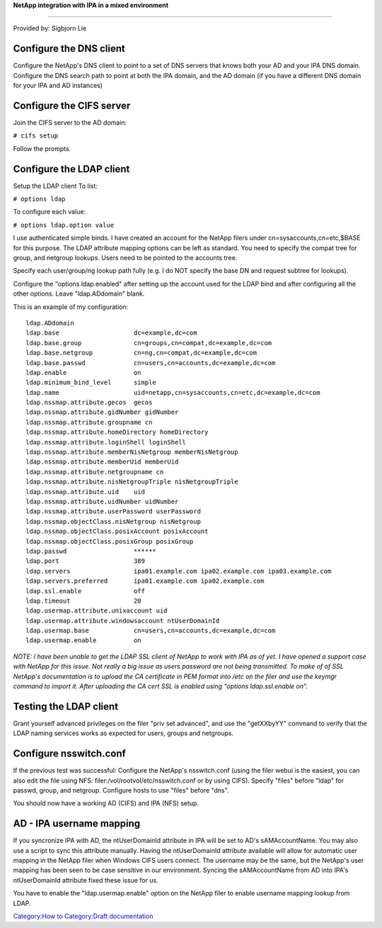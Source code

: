 **NetApp integration with IPA in a mixed environment**

--------------

Provided by: Sigbjorn Lie



Configure the DNS client
------------------------

Configure the NetApp's DNS client to point to a set of DNS servers that
knows both your AD and your IPA DNS domain. Configure the DNS search
path to point at both the IPA domain, and the AD domain (if you have a
different DNS domain for your IPA and AD instances)



Configure the CIFS server
-------------------------

Join the CIFS server to the AD domain:

``# cifs setup``

Follow the prompts.



Configure the LDAP client
-------------------------

Setup the LDAP client To list:

``# options ldap``

To configure each value:

``# options ldap.option value``

I use authenticated simple binds. I have created an account for the
NetApp filers under cn=sysaccounts,cn=etc,$BASE for this purpose. The
LDAP attribute mapping options can be left as standard. You need to
specify the compat tree for group, and netgroup lookups. Users need to
be pointed to the accounts tree.

Specify each user/group/ng lookup path fully (e.g. I do NOT specify the
base DN and request subtree for lookups).

Configure the "options ldap.enabled" after setting up the account used
for the LDAP bind and after configuring all the other options. Leave
"ldap.ADdomain" blank.

This is an example of my configuration:

::

   ldap.ADdomain                           
   ldap.base                    dc=example,dc=com 
   ldap.base.group              cn=groups,cn=compat,dc=example,dc=com 
   ldap.base.netgroup           cn=ng,cn=compat,dc=example,dc=com 
   ldap.base.passwd             cn=users,cn=accounts,dc=example,dc=com 
   ldap.enable                  on         
   ldap.minimum_bind_level      simple     
   ldap.name                    uid=netapp,cn=sysaccounts,cn=etc,dc=example,dc=com 
   ldap.nssmap.attribute.gecos  gecos      
   ldap.nssmap.attribute.gidNumber gidNumber  
   ldap.nssmap.attribute.groupname cn         
   ldap.nssmap.attribute.homeDirectory homeDirectory 
   ldap.nssmap.attribute.loginShell loginShell 
   ldap.nssmap.attribute.memberNisNetgroup memberNisNetgroup 
   ldap.nssmap.attribute.memberUid memberUid  
   ldap.nssmap.attribute.netgroupname cn         
   ldap.nssmap.attribute.nisNetgroupTriple nisNetgroupTriple 
   ldap.nssmap.attribute.uid    uid        
   ldap.nssmap.attribute.uidNumber uidNumber  
   ldap.nssmap.attribute.userPassword userPassword 
   ldap.nssmap.objectClass.nisNetgroup nisNetgroup 
   ldap.nssmap.objectClass.posixAccount posixAccount 
   ldap.nssmap.objectClass.posixGroup posixGroup 
   ldap.passwd                  ******     
   ldap.port                    389        
   ldap.servers                 ipa01.example.com ipa02.example.com ipa03.example.com 
   ldap.servers.preferred       ipa01.example.com ipa02.example.com 
   ldap.ssl.enable              off        
   ldap.timeout                 20         
   ldap.usermap.attribute.unixaccount uid        
   ldap.usermap.attribute.windowsaccount ntUserDomainId 
   ldap.usermap.base            cn=users,cn=accounts,dc=example,dc=com 
   ldap.usermap.enable          on     

*NOTE: I have been unable to get the LDAP SSL client of NetApp to work
with IPA as of yet. I have opened a support case with NetApp for this
issue. Not really a big issue as users password are not being
transmitted. To make of of SSL NetApp's documentation is to upload the
CA certificate in PEM format into /etc on the filer and use the keymgr
command to import it. After uploading the CA cert SSL is enabled using
"options ldap.ssl.enable on".*



Testing the LDAP client
-----------------------

Grant yourself advanced privileges on the filer "priv set advanced", and
use the "getXXbyYY" command to verify that the LDAP naming services
works as expected for users, groups and netgroups.



Configure nsswitch.conf
-----------------------

If the previous test was successful: Configure the NetApp's
nsswitch.conf (using the filer webui is the easiest, you can also edit
the file using NFS: filer:/vol/rootvol/etc/nsswitch.conf or by using
CIFS). Specify "files" before "ldap" for passwd, group, and netgroup.
Configure hosts to use "files" before "dns".

You should now have a working AD (CIFS) and IPA (NFS) setup.



AD - IPA username mapping
-------------------------

If you syncronize IPA with AD, the ntUserDomainId attribute in IPA will
be set to AD's sAMAccountName. You may also use a script to sync this
attribute manually. Having the ntUserDomainId attribute available will
allow for automatic user mapping in the NetApp filer when Windows CIFS
users connect. The username may be the same, but the NetApp's user
mapping has been seen to be case sensitive in our environment. Syncing
the sAMAccountName from AD into IPA's ntUserDomainId attribute fixed
these issue for us.

You have to enable the "ldap.usermap.enable" option on the NetApp filer
to enable username mapping lookup from LDAP.

`Category:How to <Category:How_to>`__ `Category:Draft
documentation <Category:Draft_documentation>`__
